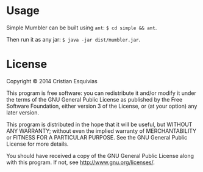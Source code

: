 * Usage

Simple Mumbler can be built using ~ant~: ~$ cd simple && ant~.

Then run it as any jar: ~$ java -jar dist/mumbler.jar~.

* License

Copyright © 2014 Cristian Esquivias

This program is free software: you can redistribute it and/or modify
it under the terms of the GNU General Public License as published by
the Free Software Foundation, either version 3 of the License, or
(at your option) any later version.

This program is distributed in the hope that it will be useful,
but WITHOUT ANY WARRANTY; without even the implied warranty of
MERCHANTABILITY or FITNESS FOR A PARTICULAR PURPOSE.  See the
GNU General Public License for more details.

You should have received a copy of the GNU General Public License
along with this program.  If not, see <http://www.gnu.org/licenses/>.
